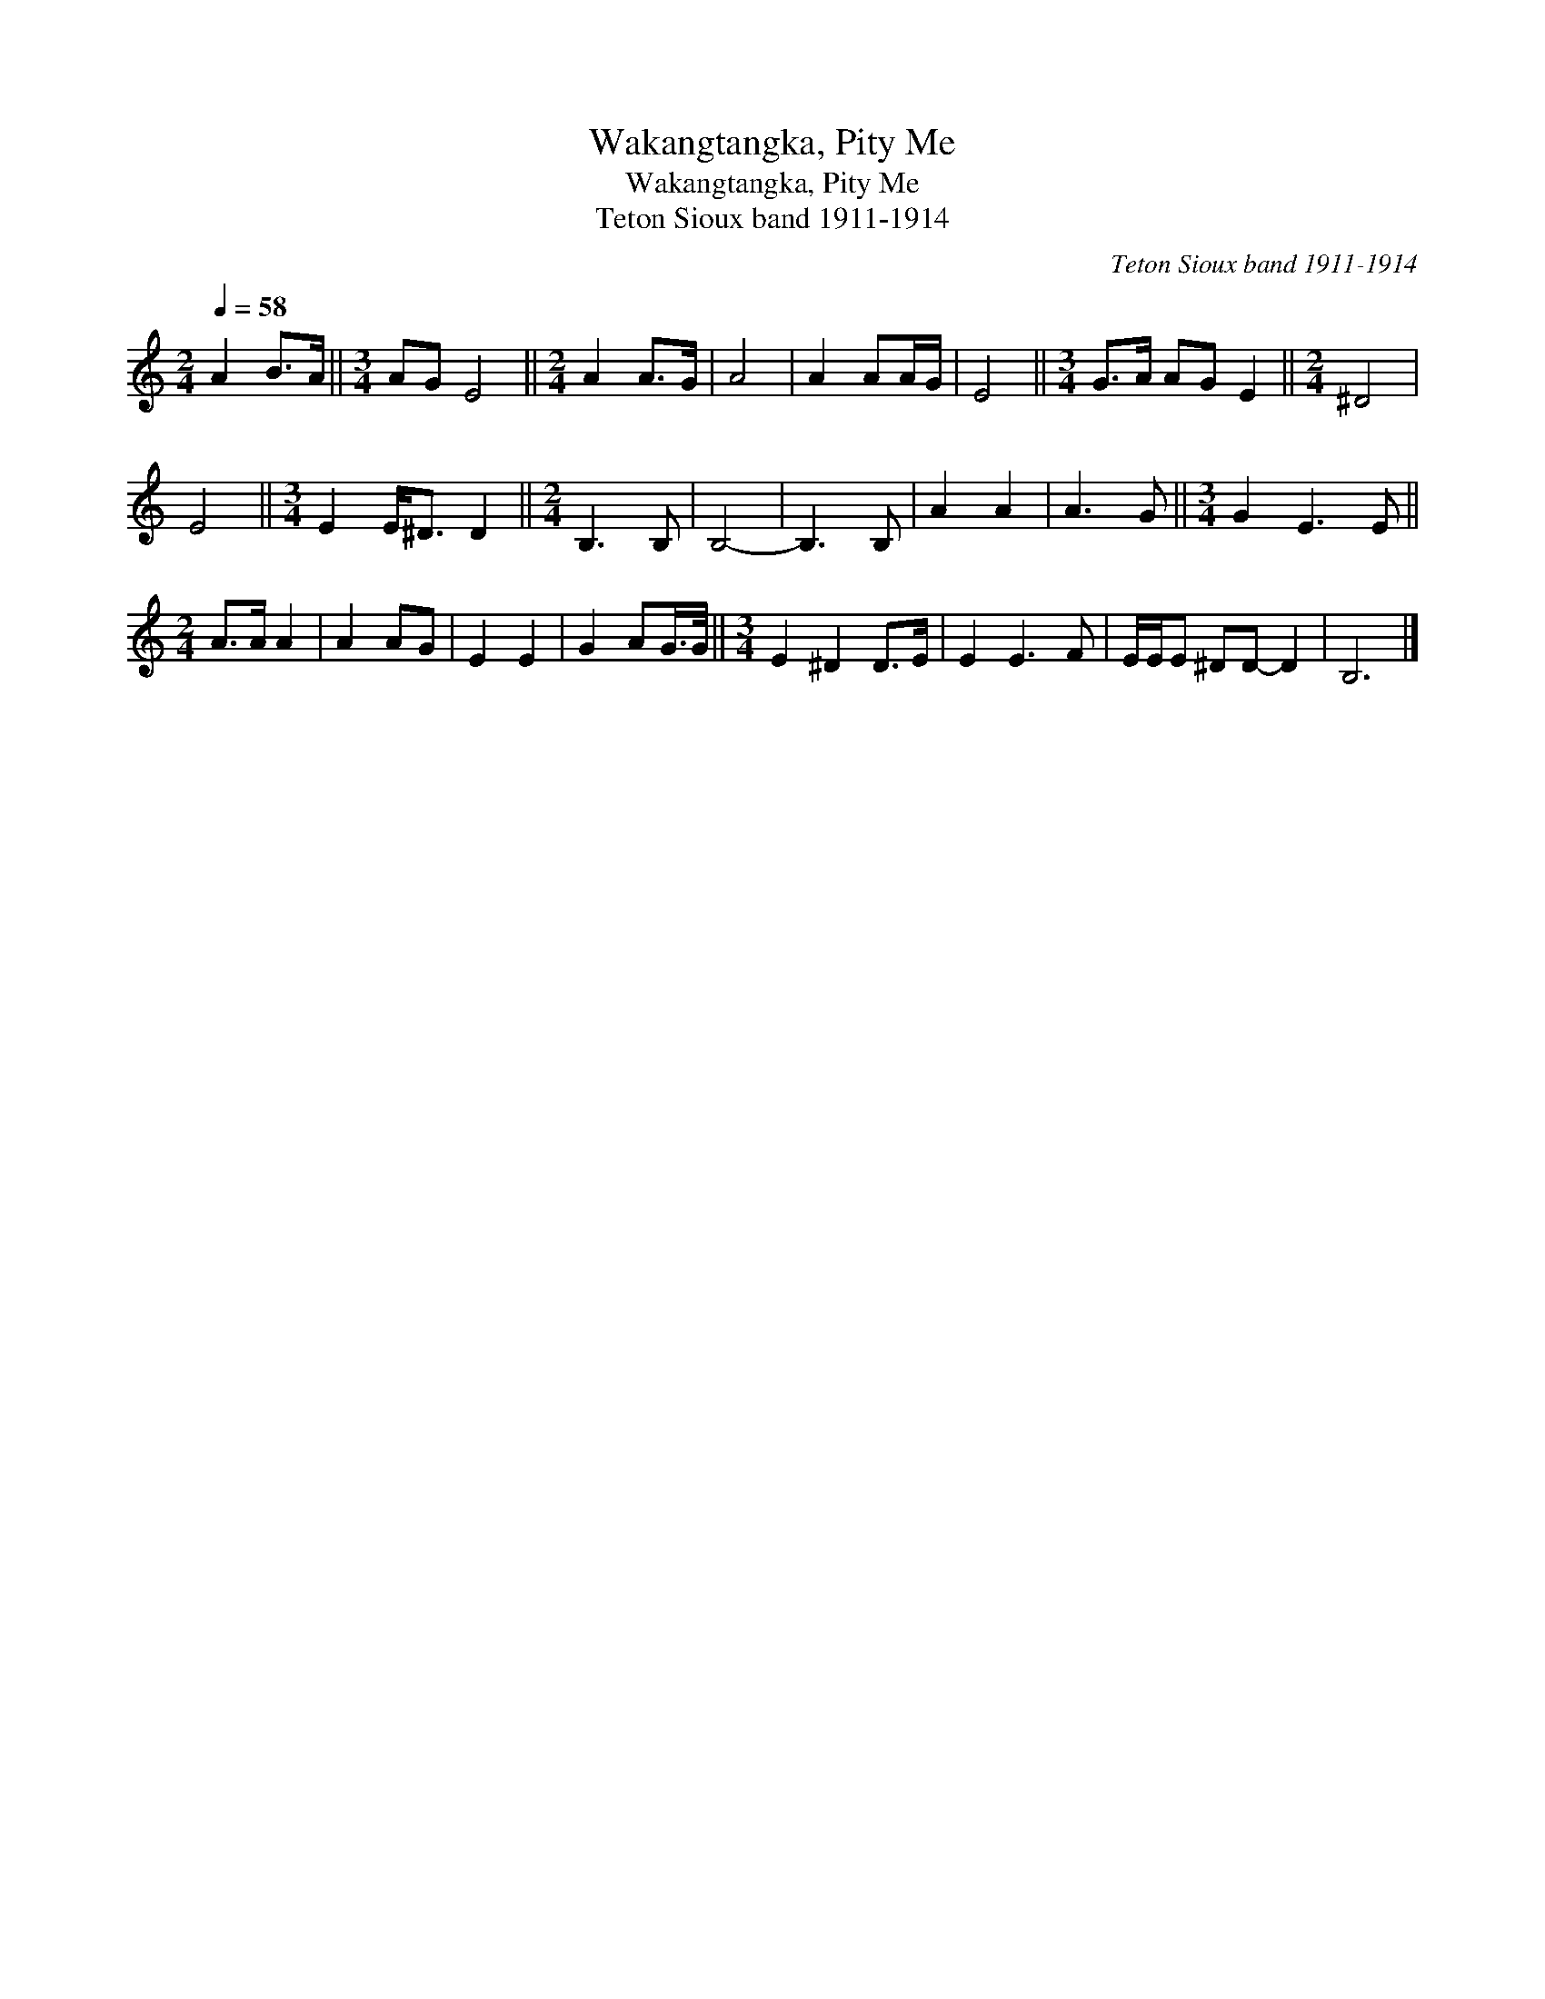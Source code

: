 X:1
T:Wakangtangka, Pity Me
T:Wakangtangka, Pity Me
T:Teton Sioux band 1911-1914
C:Teton Sioux band 1911-1914
L:1/8
Q:1/4=58
M:2/4
K:C
V:1 treble 
V:1
 A2 B>A ||[M:3/4] AG E4 ||[M:2/4] A2 A>G | A4 | A2 AA/G/ | E4 ||[M:3/4] G>A AG E2 ||[M:2/4] ^D4 | %8
 E4 ||[M:3/4] E2 E<^D D2 ||[M:2/4] B,3 B, | B,4- | B,3 B, | A2 A2 | A3 G ||[M:3/4] G2 E3 E || %16
[M:2/4] A>A A2 | A2 AG | E2 E2 | G2 AG/>G/ ||[M:3/4] E2 ^D2 D>E | E2 E3 F | E/E/E ^DD- D2 | B,6 |] %24

